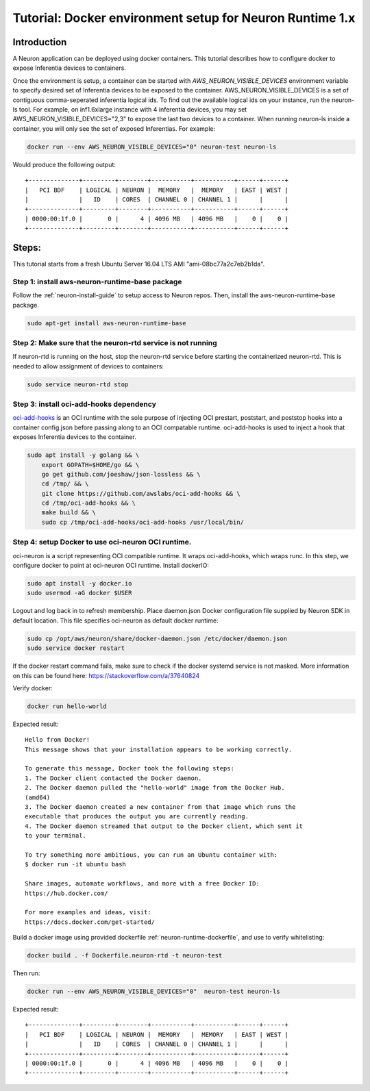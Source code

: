 .. _tutorial-docker-environment-setup-for-neuron-runtime-10:

Tutorial: Docker environment setup for Neuron Runtime 1.x
=========================================================

Introduction
------------

A Neuron application can be deployed using docker containers. This
tutorial describes how to configure docker to expose Inferentia devices
to containers.

Once the environment is setup, a container can be started with
*AWS_NEURON_VISIBLE_DEVICES* environment variable to specify desired set
of Inferentia devices to be exposed to the container.
AWS_NEURON_VISIBLE_DEVICES is a set of contiguous comma-seperated
inferentia logical ids. To find out the available logical ids on your
instance, run the neuron-ls tool. For example, on inf1.6xlarge instance
with 4 inferentia devices, you may set AWS_NEURON_VISIBLE_DEVICES="2,3"
to expose the last two devices to a container. When running neuron-ls
inside a container, you will only see the set of exposed Inferentias.
For example:

.. code:: bash

   docker run --env AWS_NEURON_VISIBLE_DEVICES="0" neuron-test neuron-ls

Would produce the following output:

::

   +--------------+---------+--------+-----------+-----------+------+------+
   |   PCI BDF    | LOGICAL | NEURON |  MEMORY   |  MEMORY   | EAST | WEST |
   |              |   ID    | CORES  | CHANNEL 0 | CHANNEL 1 |      |      |
   +--------------+---------+--------+-----------+-----------+------+------+
   | 0000:00:1f.0 |       0 |      4 | 4096 MB   | 4096 MB   |    0 |    0 |
   +--------------+---------+--------+-----------+-----------+------+------+

Steps:
------

This tutorial starts from a fresh Ubuntu Server 16.04 LTS AMI
"ami-08bc77a2c7eb2b1da".

Step 1: install aws-neuron-runtime-base package
^^^^^^^^^^^^^^^^^^^^^^^^^^^^^^^^^^^^^^^^^^^^^^^

Follow the :ref:`neuron-install-guide` to
setup access to Neuron repos. Then, install the aws-neuron-runtime-base
package.

.. code:: bash

   sudo apt-get install aws-neuron-runtime-base

Step 2: Make sure that the neuron-rtd service is not running
^^^^^^^^^^^^^^^^^^^^^^^^^^^^^^^^^^^^^^^^^^^^^^^^^^^^^^^^^^^^

If neuron-rtd is running on the host, stop the neuron-rtd service before
starting the containerized neuron-rtd. This is needed to allow
assignment of devices to containers:

.. code:: bash

   sudo service neuron-rtd stop

Step 3: install oci-add-hooks dependency
^^^^^^^^^^^^^^^^^^^^^^^^^^^^^^^^^^^^^^^^

`oci-add-hooks <https://github.com/awslabs/oci-add-hooks>`__ is an OCI
runtime with the sole purpose of injecting OCI prestart, poststart, and
poststop hooks into a container config.json before passing along to an
OCI compatable runtime. oci-add-hooks is used to inject a hook that
exposes Inferentia devices to the container.

.. code:: bash

   sudo apt install -y golang && \
       export GOPATH=$HOME/go && \
       go get github.com/joeshaw/json-lossless && \
       cd /tmp/ && \
       git clone https://github.com/awslabs/oci-add-hooks && \
       cd /tmp/oci-add-hooks && \
       make build && \
       sudo cp /tmp/oci-add-hooks/oci-add-hooks /usr/local/bin/

.. _step-4-setup-docker-to-use-oci-neuron-oci-runtime:

Step 4: setup Docker to use oci-neuron OCI runtime.
^^^^^^^^^^^^^^^^^^^^^^^^^^^^^^^^^^^^^^^^^^^^^^^^^^^

oci-neuron is a script representing OCI compatible runtime. It wraps
oci-add-hooks, which wraps runc. In this step, we configure docker to
point at oci-neuron OCI runtime. Install dockerIO:

.. code:: bash

   sudo apt install -y docker.io
   sudo usermod -aG docker $USER

Logout and log back in to refresh membership. Place daemon.json Docker
configuration file supplied by Neuron SDK in default location. This file
specifies oci-neuron as default docker runtime:

.. code:: bash

   sudo cp /opt/aws/neuron/share/docker-daemon.json /etc/docker/daemon.json
   sudo service docker restart

If the docker restart command fails, make sure to check if the docker
systemd service is not masked. More information on this can be found
here: https://stackoverflow.com/a/37640824

Verify docker:

.. code:: bash

   docker run hello-world

Expected result:

::

   Hello from Docker!
   This message shows that your installation appears to be working correctly.

   To generate this message, Docker took the following steps:
   1. The Docker client contacted the Docker daemon.
   2. The Docker daemon pulled the "hello-world" image from the Docker Hub.
   (amd64)
   3. The Docker daemon created a new container from that image which runs the
   executable that produces the output you are currently reading.
   4. The Docker daemon streamed that output to the Docker client, which sent it
   to your terminal.

   To try something more ambitious, you can run an Ubuntu container with:
   $ docker run -it ubuntu bash

   Share images, automate workflows, and more with a free Docker ID:
   https://hub.docker.com/

   For more examples and ideas, visit:
   https://docs.docker.com/get-started/

Build a docker image using provided dockerfile :ref:`neuron-runtime-dockerfile`, and use to
verify whitelisting:

.. code:: bash

   docker build . -f Dockerfile.neuron-rtd -t neuron-test

Then run:

.. code:: bash

   docker run --env AWS_NEURON_VISIBLE_DEVICES="0"  neuron-test neuron-ls

Expected result:

::

   +--------------+---------+--------+-----------+-----------+------+------+
   |   PCI BDF    | LOGICAL | NEURON |  MEMORY   |  MEMORY   | EAST | WEST |
   |              |   ID    | CORES  | CHANNEL 0 | CHANNEL 1 |      |      |
   +--------------+---------+--------+-----------+-----------+------+------+
   | 0000:00:1f.0 |       0 |      4 | 4096 MB   | 4096 MB   |    0 |    0 |
   +--------------+---------+--------+-----------+-----------+------+------+
